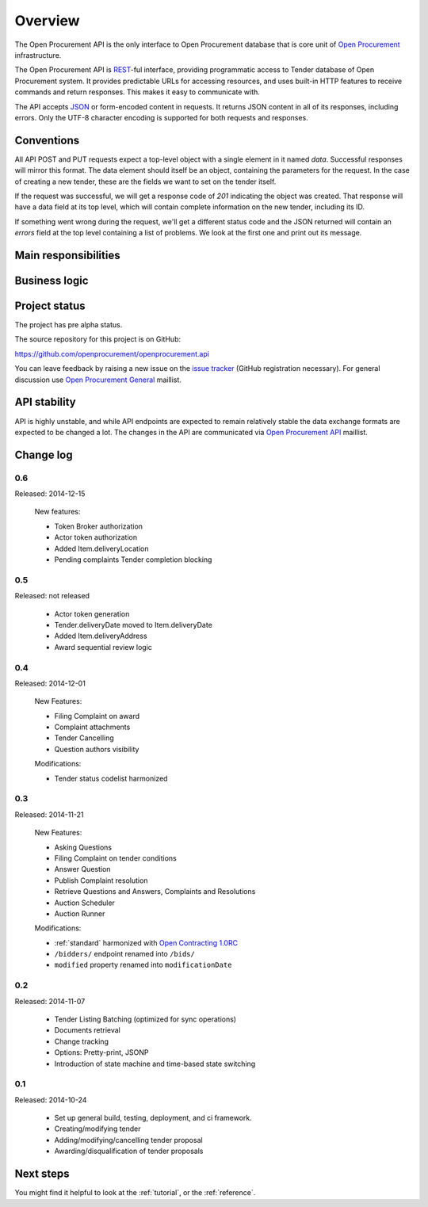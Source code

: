 Overview
========

The Open Procurement API is the only interface to Open Procurement database
that is core unit of `Open Procurement <http://openprocurement.org/>`_
infrastructure.

The Open Procurement API is `REST 
<http://en.wikipedia.org/wiki/Representational_State_Transfer>`_-ful
interface, providing programmatic access to Tender database of Open
Procurement system.  It provides predictable URLs for accessing resources,
and uses built-in HTTP features to receive commands and return responses. 
This makes it easy to communicate with.

The API accepts `JSON <http://json.org/>`_ or form-encoded content in
requests.  It returns JSON content in all of its responses, including
errors.  Only the UTF-8 character encoding is supported for both requests
and responses.

Conventions
-----------
All API POST and PUT requests expect a top-level object with a single
element in it named `data`.  Successful responses will mirror this format. 
The data element should itself be an object, containing the parameters for
the request.  In the case of creating a new tender, these are the fields we
want to set on the tender itself.

If the request was successful, we will get a response code of `201`
indicating the object was created.  That response will have a data field at
its top level, which will contain complete information on the new tender,
including its ID.

If something went wrong during the request, we'll get a different status
code and the JSON returned will contain an `errors` field at the top level
containing a list of problems.  We look at the first one and print out its
message.

Main responsibilities
---------------------

Business logic
--------------

Project status
--------------

The project has pre alpha status.

The source repository for this project is on GitHub:

https://github.com/openprocurement/openprocurement.api

You can leave feedback by raising a new issue on the `issue tracker
<https://github.com/openprocurement/openprocurement.api/issues>`_ (GitHub
registration necessary).  For general discussion use `Open Procurement
General <https://groups.google.com/group/open-procurement-general>`_
maillist.

API stability
-------------
API is highly unstable, and while API endpoints are expected to remain
relatively stable the data exchange formats are expected to be changed a
lot.  The changes in the API are communicated via `Open Procurement API
<https://groups.google.com/group/open-procurement-api>`_ maillist.

Change log
----------

0.6
~~~
Released: 2014-12-15

 New features:

 - Token Broker authorization
 - Actor token authorization
 - Added Item.deliveryLocation
 - Pending complaints Tender completion blocking

0.5
~~~
Released: not released

 - Actor token generation
 - Tender.deliveryDate moved to Item.deliveryDate
 - Added Item.deliveryAddress
 - Award sequential review logic

0.4
~~~
Released: 2014-12-01

 New Features:

 - Filing Complaint on award
 - Complaint attachments
 - Tender Cancelling
 - Question authors visibility

 Modifications:
 
 - Tender status codelist harmonized

0.3
~~~
Released: 2014-11-21

 New Features:

 - Asking Questions
 - Filing Complaint on tender conditions
 - Answer Question
 - Publish Complaint resolution
 - Retrieve Questions and Answers, Complaints and Resolutions
 - Auction Scheduler
 - Auction Runner

 Modifications:

 - :ref:`standard` harmonized with `Open Contracting 1.0RC
   <http://ocds.open-contracting.org/standard/r/1__0__RC/>`_
 - ``/bidders/`` endpoint renamed into ``/bids/``
 - ``modified`` property renamed into ``modificationDate``

0.2
~~~
Released: 2014-11-07

 - Tender Listing Batching (optimized for sync operations)
 - Documents retrieval
 - Change tracking
 - Options: Pretty-print, JSONP
 - Introduction of state machine and time-based state switching

0.1
~~~

Released: 2014-10-24

 - Set up general build, testing, deployment, and ci framework.
 - Creating/modifying tender
 - Adding/modifying/cancelling tender proposal
 - Awarding/disqualification of tender proposals

Next steps
----------
You might find it helpful to look at the :ref:`tutorial`, or the
:ref:`reference`.

